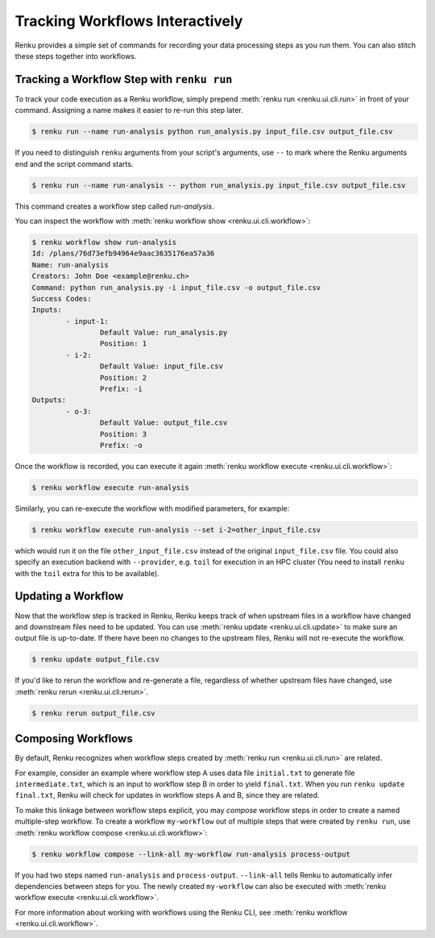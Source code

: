 .. _workflow-cli-topic-guide:

Tracking Workflows Interactively
================================

Renku provides a simple set of commands for recording your data processing steps
as you run them. You can also stitch these steps together into workflows.

Tracking a Workflow Step with ``renku run``
-------------------------------------------

To track your code execution as a Renku workflow, simply prepend :meth:`renku run <renku.ui.cli.run>`
in front of your command. Assigning a name makes it easier to re-run this step
later.

.. code-block:: console

    $ renku run --name run-analysis python run_analysis.py input_file.csv output_file.csv

If you need to distinguish ``renku`` arguments from your script's arguments, use
``--`` to mark where the Renku arguments end and the script command starts.

.. code-block:: console

    $ renku run --name run-analysis -- python run_analysis.py input_file.csv output_file.csv

This command creates a workflow step called `run-analysis`.

You can inspect the workflow with :meth:`renku workflow show <renku.ui.cli.workflow>`:

.. code-block:: console

    $ renku workflow show run-analysis
    Id: /plans/76d73efb94964e9aac3635176ea57a36
    Name: run-analysis
    Creators: John Doe <example@renku.ch>
    Command: python run_analysis.py -i input_file.csv -o output_file.csv
    Success Codes:
    Inputs:
            - input-1:
                    Default Value: run_analysis.py
                    Position: 1
            - i-2:
                    Default Value: input_file.csv
                    Position: 2
                    Prefix: -i
    Outputs:
            - o-3:
                    Default Value: output_file.csv
                    Position: 3
                    Prefix: -o

Once the workflow is recorded, you can execute it again :meth:`renku workflow execute <renku.ui.cli.workflow>`:

.. code-block:: console

    $ renku workflow execute run-analysis

Similarly, you can re-execute the workflow with modified parameters, for example:

.. code-block:: console

    $ renku workflow execute run-analysis --set i-2=other_input_file.csv

which would run it on the file ``other_input_file.csv`` instead of the original
``input_file.csv`` file. You could also specify an execution backend with
``--provider``, e.g. ``toil`` for execution in an HPC cluster (You need to
install ``renku`` with the ``toil`` extra for this to be available).


Updating a Workflow
-------------------

Now that the workflow step is tracked in Renku, Renku keeps track of when
upstream files in a workflow have changed and downstream files need to be
updated. You can use :meth:`renku update <renku.ui.cli.update>` to make sure an
output file is up-to-date. If there have been no changes to the upstream files,
Renku will not re-execute the workflow.

.. code-block:: console

    $ renku update output_file.csv



If you'd like to rerun the workflow and re-generate a file, regardless of
whether upstream files have changed, use :meth:`renku rerun <renku.ui.cli.rerun>`.

.. code-block:: console

    $ renku rerun output_file.csv


Composing Workflows
-------------------

By default, Renku recognizes when workflow steps created by :meth:`renku run <renku.ui.cli.run>` are related.

For example, consider an example where workflow step A uses data file
``initial.txt`` to generate file ``intermediate.txt``, which is an input to
workflow step B in order to yield ``final.txt``. When you run ``renku update
final.txt``, Renku will check for updates in workflow steps A and B, since they
are related.


To make this linkage between workflow steps explicit, you may `compose` workflow
steps in order to create a named multiple-step workflow. To create a
workflow ``my-workflow`` out of multiple steps that were created by ``renku
run``, use :meth:`renku workflow compose <renku.ui.cli.workflow>`:

.. code-block:: console

    $ renku workflow compose --link-all my-workflow run-analysis process-output

If you had two steps named ``run-analysis`` and ``process-output``. ``--link-all``
tells Renku to automatically infer dependencies between steps for you. The newly
created ``my-workflow`` can also be executed with :meth:`renku workflow execute <renku.ui.cli.workflow>`.

For more information about working with workflows using the Renku CLI, see :meth:`renku workflow <renku.ui.cli.workflow>`.
